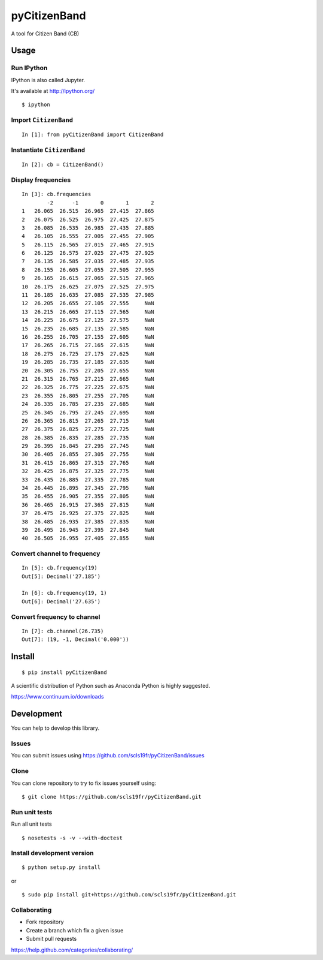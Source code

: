 pyCitizenBand
=============

A tool for Citizen Band (CB)

Usage
-----

Run IPython
~~~~~~~~~~~

IPython is also called Jupyter.

It's available at http://ipython.org/

::

    $ ipython

Import ``CitizenBand``
~~~~~~~~~~~~~~~~~~~~~~

::

    In [1]: from pyCitizenBand import CitizenBand

Instantiate ``CitizenBand``
~~~~~~~~~~~~~~~~~~~~~~~~~~~

::

    In [2]: cb = CitizenBand()

Display frequencies
~~~~~~~~~~~~~~~~~~~

::

    In [3]: cb.frequencies
            -2      -1       0       1       2
    1   26.065  26.515  26.965  27.415  27.865
    2   26.075  26.525  26.975  27.425  27.875
    3   26.085  26.535  26.985  27.435  27.885
    4   26.105  26.555  27.005  27.455  27.905
    5   26.115  26.565  27.015  27.465  27.915
    6   26.125  26.575  27.025  27.475  27.925
    7   26.135  26.585  27.035  27.485  27.935
    8   26.155  26.605  27.055  27.505  27.955
    9   26.165  26.615  27.065  27.515  27.965
    10  26.175  26.625  27.075  27.525  27.975
    11  26.185  26.635  27.085  27.535  27.985
    12  26.205  26.655  27.105  27.555     NaN
    13  26.215  26.665  27.115  27.565     NaN
    14  26.225  26.675  27.125  27.575     NaN
    15  26.235  26.685  27.135  27.585     NaN
    16  26.255  26.705  27.155  27.605     NaN
    17  26.265  26.715  27.165  27.615     NaN
    18  26.275  26.725  27.175  27.625     NaN
    19  26.285  26.735  27.185  27.635     NaN
    20  26.305  26.755  27.205  27.655     NaN
    21  26.315  26.765  27.215  27.665     NaN
    22  26.325  26.775  27.225  27.675     NaN
    23  26.355  26.805  27.255  27.705     NaN
    24  26.335  26.785  27.235  27.685     NaN
    25  26.345  26.795  27.245  27.695     NaN
    26  26.365  26.815  27.265  27.715     NaN
    27  26.375  26.825  27.275  27.725     NaN
    28  26.385  26.835  27.285  27.735     NaN
    29  26.395  26.845  27.295  27.745     NaN
    30  26.405  26.855  27.305  27.755     NaN
    31  26.415  26.865  27.315  27.765     NaN
    32  26.425  26.875  27.325  27.775     NaN
    33  26.435  26.885  27.335  27.785     NaN
    34  26.445  26.895  27.345  27.795     NaN
    35  26.455  26.905  27.355  27.805     NaN
    36  26.465  26.915  27.365  27.815     NaN
    37  26.475  26.925  27.375  27.825     NaN
    38  26.485  26.935  27.385  27.835     NaN
    39  26.495  26.945  27.395  27.845     NaN
    40  26.505  26.955  27.405  27.855     NaN

Convert channel to frequency
~~~~~~~~~~~~~~~~~~~~~~~~~~~~

::

    In [5]: cb.frequency(19)
    Out[5]: Decimal('27.185')

    In [6]: cb.frequency(19, 1)
    Out[6]: Decimal('27.635')

Convert frequency to channel
~~~~~~~~~~~~~~~~~~~~~~~~~~~~

::

    In [7]: cb.channel(26.735)
    Out[7]: (19, -1, Decimal('0.000'))

Install
-------

::

    $ pip install pyCitizenBand


A scientific distribution of Python such as Anaconda Python is highly
suggested.

https://www.continuum.io/downloads

Development
-----------

You can help to develop this library.

Issues
~~~~~~

You can submit issues using
https://github.com/scls19fr/pyCitizenBand/issues

Clone
~~~~~

You can clone repository to try to fix issues yourself using:

::

    $ git clone https://github.com/scls19fr/pyCitizenBand.git

Run unit tests
~~~~~~~~~~~~~~

Run all unit tests

::

    $ nosetests -s -v --with-doctest


Install development version
~~~~~~~~~~~~~~~~~~~~~~~~~~~

::

    $ python setup.py install

or

::

    $ sudo pip install git+https://github.com/scls19fr/pyCitizenBand.git

Collaborating
~~~~~~~~~~~~~

-  Fork repository
-  Create a branch which fix a given issue
-  Submit pull requests

https://help.github.com/categories/collaborating/
